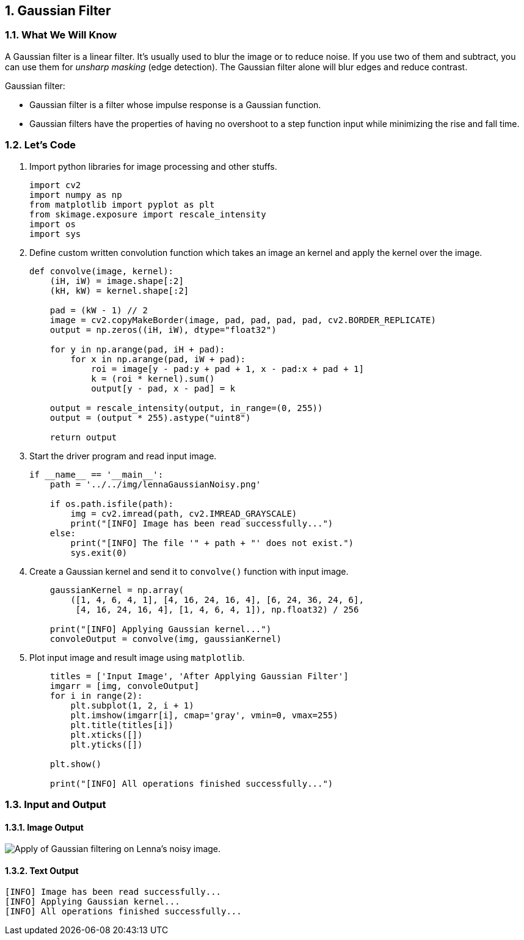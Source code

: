 :Author:    Arafat Hasan
:Email:     <opendoor.arafat[at]gmail[dot]com>
:Date:      August 29, 2020
:Revision:  v1.0
:sectnums:
:toc: macro
:toc-title: Table of Content 
:toclevels: 3
:doctype: book


[[gaussian-filter]]
Gaussian Filter
---------------

[[what-we-will-know-14]]
What We Will Know
~~~~~~~~~~~~~~~~~

A Gaussian filter is a linear filter. It’s usually used to blur the
image or to reduce noise. If you use two of them and subtract, you can
use them for _unsharp masking_ (edge detection). The Gaussian filter
alone will blur edges and reduce contrast.

Gaussian filter:

* Gaussian filter is a filter whose impulse response is a Gaussian
function.
* Gaussian filters have the properties of having no overshoot to a step
function input while minimizing the rise and fall time.

[[lets-code-14]]
Let's Code
~~~~~~~~~~

1.  Import python libraries for image processing and other stuffs.
+
[source,python]
-------------------------------------------------------------------------------
import cv2
import numpy as np
from matplotlib import pyplot as plt
from skimage.exposure import rescale_intensity
import os
import sys
-------------------------------------------------------------------------------
2.  Define custom written convolution function which takes an image an
kernel and apply the kernel over the image.
+
[source,python]
-------------------------------------------------------------------------------
def convolve(image, kernel):
    (iH, iW) = image.shape[:2]
    (kH, kW) = kernel.shape[:2]

    pad = (kW - 1) // 2
    image = cv2.copyMakeBorder(image, pad, pad, pad, pad, cv2.BORDER_REPLICATE)
    output = np.zeros((iH, iW), dtype="float32")

    for y in np.arange(pad, iH + pad):
        for x in np.arange(pad, iW + pad):
            roi = image[y - pad:y + pad + 1, x - pad:x + pad + 1]
            k = (roi * kernel).sum()
            output[y - pad, x - pad] = k

    output = rescale_intensity(output, in_range=(0, 255))
    output = (output * 255).astype("uint8")

    return output
-------------------------------------------------------------------------------
3.  Start the driver program and read input image.
+
[source,python]
-------------------------------------------------------------------------------
if __name__ == '__main__':
    path = '../../img/lennaGaussianNoisy.png'

    if os.path.isfile(path):
        img = cv2.imread(path, cv2.IMREAD_GRAYSCALE)
        print("[INFO] Image has been read successfully...")
    else:
        print("[INFO] The file '" + path + "' does not exist.")
        sys.exit(0)
-------------------------------------------------------------------------------
4.  Create a Gaussian kernel and send it to `convolve()` function with
input image.
+
[source,python]
-------------------------------------------------------------------------------
    gaussianKernel = np.array(
        ([1, 4, 6, 4, 1], [4, 16, 24, 16, 4], [6, 24, 36, 24, 6],
         [4, 16, 24, 16, 4], [1, 4, 6, 4, 1]), np.float32) / 256

    print("[INFO] Applying Gaussian kernel...")
    convoleOutput = convolve(img, gaussianKernel)
-------------------------------------------------------------------------------
5.  Plot input image and result image using `matplotlib`.
+
[source,python]
-------------------------------------------------------------------------------
    titles = ['Input Image', 'After Applying Gaussian Filter']
    imgarr = [img, convoleOutput]
    for i in range(2):
        plt.subplot(1, 2, i + 1)
        plt.imshow(imgarr[i], cmap='gray', vmin=0, vmax=255)
        plt.title(titles[i])
        plt.xticks([])
        plt.yticks([])

    plt.show()

    print("[INFO] All operations finished successfully...")
-------------------------------------------------------------------------------

[[input-and-output-14]]
Input and Output
~~~~~~~~~~~~~~~~

[[image-output-14]]
Image Output
^^^^^^^^^^^^

image:/imgOut/gaussian-filter.png[Apply of Gaussian
filtering on Lenna’s noisy image.]

[[text-output-14]]
Text Output
^^^^^^^^^^^

....
[INFO] Image has been read successfully...
[INFO] Applying Gaussian kernel...
[INFO] All operations finished successfully...
....

